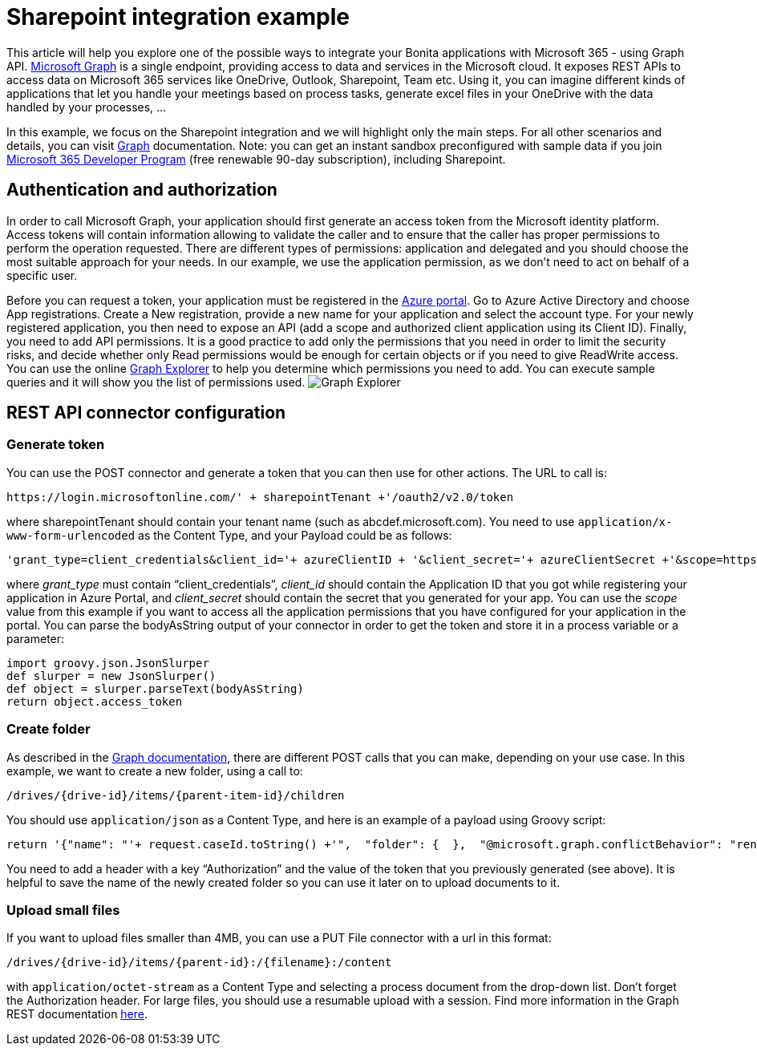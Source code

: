 = Sharepoint integration example

This article will help you explore one of the possible ways to integrate your Bonita applications with Microsoft 365 - using Graph API.
https://docs.microsoft.com/en-us/graph/overview[Microsoft Graph] is a single endpoint, providing access to data and services in the Microsoft cloud.
It exposes REST APIs to access data on Microsoft 365 services like OneDrive, Outlook, Sharepoint, Team etc. Using it, you can imagine different kinds of applications that let you handle your meetings based on process tasks, generate excel files in your OneDrive with the data handled by your processes, …

In this example, we focus on the Sharepoint integration and we will highlight only the main steps. For all other scenarios and details, you can visit https://docs.microsoft.com/en-us/graph/auth/[Graph] documentation.
Note: you can get an instant sandbox preconfigured with sample data if you join https://developer.microsoft.com/en-us/microsoft-365/dev-program[Microsoft 365 Developer Program] (free renewable 90-day subscription), including Sharepoint.

== Authentication and authorization
In order to call Microsoft Graph, your application should first generate an access token from the Microsoft identity platform. Access tokens will contain information allowing to validate the caller and to ensure that the caller has proper permissions to perform the operation requested. There are different types of permissions: application and delegated and you should choose the most suitable approach for your needs. In our example, we use the application permission, as we don’t need to act on behalf of a specific user.

Before you can request a token, your application must be registered in the https://portal.azure.com/[Azure portal].
Go to Azure Active Directory and choose App registrations. Create a New registration, provide a new name for your application and select the account type.
For your newly registered application, you then need to expose an API (add a scope and authorized client application using its Client ID).
Finally, you need to add API permissions. It is a good practice to add only the permissions that you need in order to limit the security risks, and decide whether only Read permissions would be enough for certain objects or if you need to give ReadWrite access. You can use the online https://developer.microsoft.com/en-us/graph/graph-explorer[Graph Explorer] to help you determine which permissions you need to add. You can execute sample queries and it will show you the list of permissions used.
image:images/graphexplorer.jpg[Graph Explorer]

== REST API connector configuration
=== Generate token
You can use the POST connector and generate a token that you can then use for other actions.
The URL to call is:
[source,groovy]
----
https://login.microsoftonline.com/' + sharepointTenant +'/oauth2/v2.0/token
----
where sharepointTenant should contain your tenant name (such as abcdef.microsoft.com).
You need to use `application/x-www-form-urlencoded` as the Content Type, and your Payload could be as follows:
[source,groovy]
----
'grant_type=client_credentials&client_id='+ azureClientID + '&client_secret='+ azureClientSecret +'&scope=https://graph.microsoft.com/.default'
----
where _grant_type_ must contain “client_credentials”, _client_id_ should contain the Application ID that you got while registering your application in Azure Portal, and _client_secret_ should contain the secret that you generated for your app. You can use the _scope_ value from this example if you want to access all the application permissions that you have configured for your application in the portal.
You can parse the bodyAsString output of your connector in order to get the token and store it in a process variable or a parameter:
[source,groovy]
----
import groovy.json.JsonSlurper
def slurper = new JsonSlurper()
def object = slurper.parseText(bodyAsString)
return object.access_token
----

=== Create folder
As described in the https://docs.microsoft.com/en-us/graph/api/driveitem-post-children?view=graph-rest-1.0&tabs=http[Graph documentation], there are different POST calls that you can make, depending on your use case. In this example, we want to create a new folder, using a call to:
[source,groovy]
----
/drives/{drive-id}/items/{parent-item-id}/children
----
You should use `application/json` as a Content Type, and here is an example of a payload using Groovy script:
[source,groovy]
----
return '{"name": "'+ request.caseId.toString() +'",  "folder": {  },  "@microsoft.graph.conflictBehavior": "rename"}'
----
You need to add a header with a key “Authorization” and the value of the token that you previously generated (see above). It is helpful to save the name of the newly created folder so you can use it later on to upload documents to it.

=== Upload small files
If you want to upload files smaller than 4MB, you can use a PUT File connector with a url in this format:
[source,groovy]
----
/drives/{drive-id}/items/{parent-id}:/{filename}:/content
----
with `application/octet-stream` as a Content Type and selecting a process document from the drop-down list. Don’t forget the Authorization header.
For large files, you should use a resumable upload with a session. Find more information in the Graph REST documentation https://docs.microsoft.com/en-us/graph/api/resources/onedrive?view=graph-rest-1.0[here].
